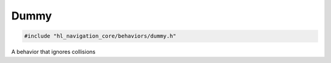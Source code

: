 Dummy
=====

.. code-block:: cpp
   
   #include "hl_navigation_core/behaviors/dummy.h"

A behavior that ignores collisions

.. doxygenclass:: hl_navigation::core::DummyBehavior
    :members:
